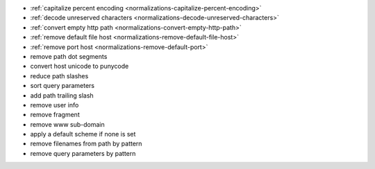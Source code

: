 - :ref:`capitalize percent encoding <normalizations-capitalize-percent-encoding>`
- :ref:`decode unreserved characters <normalizations-decode-unreserved-characters>`
- :ref:`convert empty http path <normalizations-convert-empty-http-path>`
- :ref:`remove default file host <normalizations-remove-default-file-host>`
- :ref:`remove port host <normalizations-remove-default-port>`
- remove path dot segments
- convert host unicode to punycode
- reduce path slashes
- sort query parameters
- add path trailing slash
- remove user info
- remove fragment
- remove www sub-domain
- apply a default scheme if none is set
- remove filenames from path by pattern
- remove query parameters by pattern
